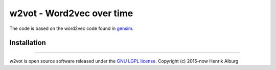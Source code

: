 ==============================================
w2vot - Word2vec over time
==============================================

The code is based on the word2vec code found in `gensim <http://github.com/piskvorky/gensim/>`_. 

Installation
------------

----------------

w2vot is open source software released under the `GNU LGPL license <http://www.gnu.org/licenses/lgpl.html>`_.
Copyright (c) 2015-now Henrik Alburg
